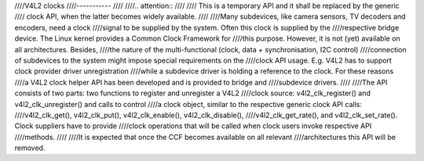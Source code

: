 ////V4L2 clocks
////-----------
////
////.. attention::
////
////	This is a temporary API and it shall be replaced by the generic
////	clock API, when the latter becomes widely available.
////
////Many subdevices, like camera sensors, TV decoders and encoders, need a clock
////signal to be supplied by the system. Often this clock is supplied by the
////respective bridge device. The Linux kernel provides a Common Clock Framework for
////this purpose. However, it is not (yet) available on all architectures. Besides,
////the nature of the multi-functional (clock, data + synchronisation, I2C control)
////connection of subdevices to the system might impose special requirements on the
////clock API usage. E.g. V4L2 has to support clock provider driver unregistration
////while a subdevice driver is holding a reference to the clock. For these reasons
////a V4L2 clock helper API has been developed and is provided to bridge and
////subdevice drivers.
////
////The API consists of two parts: two functions to register and unregister a V4L2
////clock source: v4l2_clk_register() and v4l2_clk_unregister() and calls to control
////a clock object, similar to the respective generic clock API calls:
////v4l2_clk_get(), v4l2_clk_put(), v4l2_clk_enable(), v4l2_clk_disable(),
////v4l2_clk_get_rate(), and v4l2_clk_set_rate(). Clock suppliers have to provide
////clock operations that will be called when clock users invoke respective API
////methods.
////
////It is expected that once the CCF becomes available on all relevant
////architectures this API will be removed.
